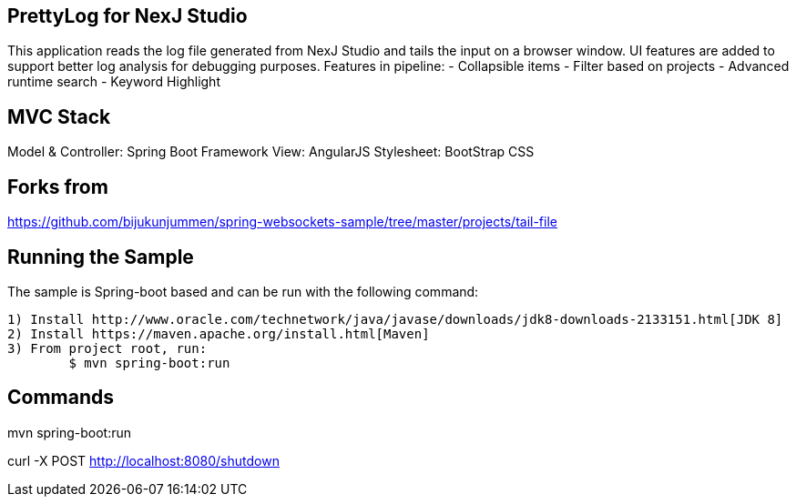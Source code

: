 == PrettyLog for NexJ Studio

This application reads the log file generated from NexJ Studio and tails the input on a browser window.
UI features are added to support better log analysis for debugging purposes.
Features in pipeline:
	- Collapsible items
	- Filter based on projects
	- Advanced runtime search
	- Keyword Highlight

== MVC Stack
Model & Controller: Spring Boot Framework
View: AngularJS
Stylesheet: BootStrap CSS

== Forks from
https://github.com/bijukunjummen/spring-websockets-sample/tree/master/projects/tail-file

== Running the Sample
The sample is Spring-boot based and can be run with the following command:

	1) Install http://www.oracle.com/technetwork/java/javase/downloads/jdk8-downloads-2133151.html[JDK 8]
	2) Install https://maven.apache.org/install.html[Maven]
	3) From project root, run: 
		$ mvn spring-boot:run
		
== Commands

mvn spring-boot:run

curl -X POST http://localhost:8080/shutdown
